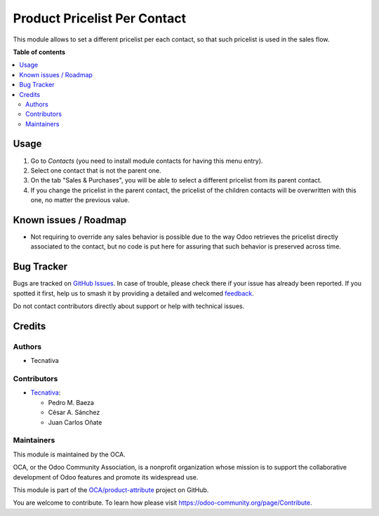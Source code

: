 =============================
Product Pricelist Per Contact
=============================

.. 
   !!!!!!!!!!!!!!!!!!!!!!!!!!!!!!!!!!!!!!!!!!!!!!!!!!!!
   !! This file is generated by oca-gen-addon-readme !!
   !! changes will be overwritten.                   !!
   !!!!!!!!!!!!!!!!!!!!!!!!!!!!!!!!!!!!!!!!!!!!!!!!!!!!
   !! source digest: sha256:79e203f294bc63499b16566e29e9c286239873d87559df2baf743baf6a259266
   !!!!!!!!!!!!!!!!!!!!!!!!!!!!!!!!!!!!!!!!!!!!!!!!!!!!

.. |badge1| image:: https://img.shields.io/badge/maturity-Beta-yellow.png
    :target: https://odoo-community.org/page/development-status
    :alt: Beta
.. |badge2| image:: https://img.shields.io/badge/licence-AGPL--3-blue.png
    :target: http://www.gnu.org/licenses/agpl-3.0-standalone.html
    :alt: License: AGPL-3
.. |badge3| image:: https://img.shields.io/badge/github-OCA%2Fproduct--attribute-lightgray.png?logo=github
    :target: https://github.com/OCA/product-attribute/tree/18.0/product_pricelist_by_contact
    :alt: OCA/product-attribute
.. |badge4| image:: https://img.shields.io/badge/weblate-Translate%20me-F47D42.png
    :target: https://translation.odoo-community.org/projects/product-attribute-18-0/product-attribute-18-0-product_pricelist_by_contact
    :alt: Translate me on Weblate
.. |badge5| image:: https://img.shields.io/badge/runboat-Try%20me-875A7B.png
    :target: https://runboat.odoo-community.org/builds?repo=OCA/product-attribute&target_branch=18.0
    :alt: Try me on Runboat

|badge1| |badge2| |badge3| |badge4| |badge5|

This module allows to set a different pricelist per each contact, so
that such pricelist is used in the sales flow.

**Table of contents**

.. contents::
   :local:

Usage
=====

1. Go to *Contacts* (you need to install module contacts for having this
   menu entry).
2. Select one contact that is not the parent one.
3. On the tab "Sales & Purchases", you will be able to select a
   different pricelist from its parent contact.
4. If you change the pricelist in the parent contact, the pricelist of
   the children contacts will be overwritten with this one, no matter
   the previous value.

Known issues / Roadmap
======================

- Not requiring to override any sales behavior is possible due to the
  way Odoo retrieves the pricelist directly associated to the contact,
  but no code is put here for assuring that such behavior is preserved
  across time.

Bug Tracker
===========

Bugs are tracked on `GitHub Issues <https://github.com/OCA/product-attribute/issues>`_.
In case of trouble, please check there if your issue has already been reported.
If you spotted it first, help us to smash it by providing a detailed and welcomed
`feedback <https://github.com/OCA/product-attribute/issues/new?body=module:%20product_pricelist_by_contact%0Aversion:%2018.0%0A%0A**Steps%20to%20reproduce**%0A-%20...%0A%0A**Current%20behavior**%0A%0A**Expected%20behavior**>`_.

Do not contact contributors directly about support or help with technical issues.

Credits
=======

Authors
-------

* Tecnativa

Contributors
------------

- `Tecnativa <https://www.tecnativa.com>`__:

  - Pedro M. Baeza
  - César A. Sánchez
  - Juan Carlos Oñate

Maintainers
-----------

This module is maintained by the OCA.

.. image:: https://odoo-community.org/logo.png
   :alt: Odoo Community Association
   :target: https://odoo-community.org

OCA, or the Odoo Community Association, is a nonprofit organization whose
mission is to support the collaborative development of Odoo features and
promote its widespread use.

This module is part of the `OCA/product-attribute <https://github.com/OCA/product-attribute/tree/18.0/product_pricelist_by_contact>`_ project on GitHub.

You are welcome to contribute. To learn how please visit https://odoo-community.org/page/Contribute.
